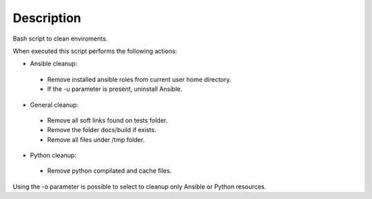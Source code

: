 Description
------------------------------------------------------------------------------

Bash script to clean enviroments.

When executed this script performs the following actions:

- Ansible cleanup:

 - Remove installed ansible roles from current user home directory.
 - If the -u parameter is present, uninstall Ansible.

- General cleanup:

 - Remove all soft links found on tests folder.
 - Remove the folder docs/build if exists.
 - Remove all files under /tmp folder.

- Python cleanup:

 - Remove python compilated and cache files.

Using the -o parameter is possible to select to cleanup only Ansible or Python resources.
